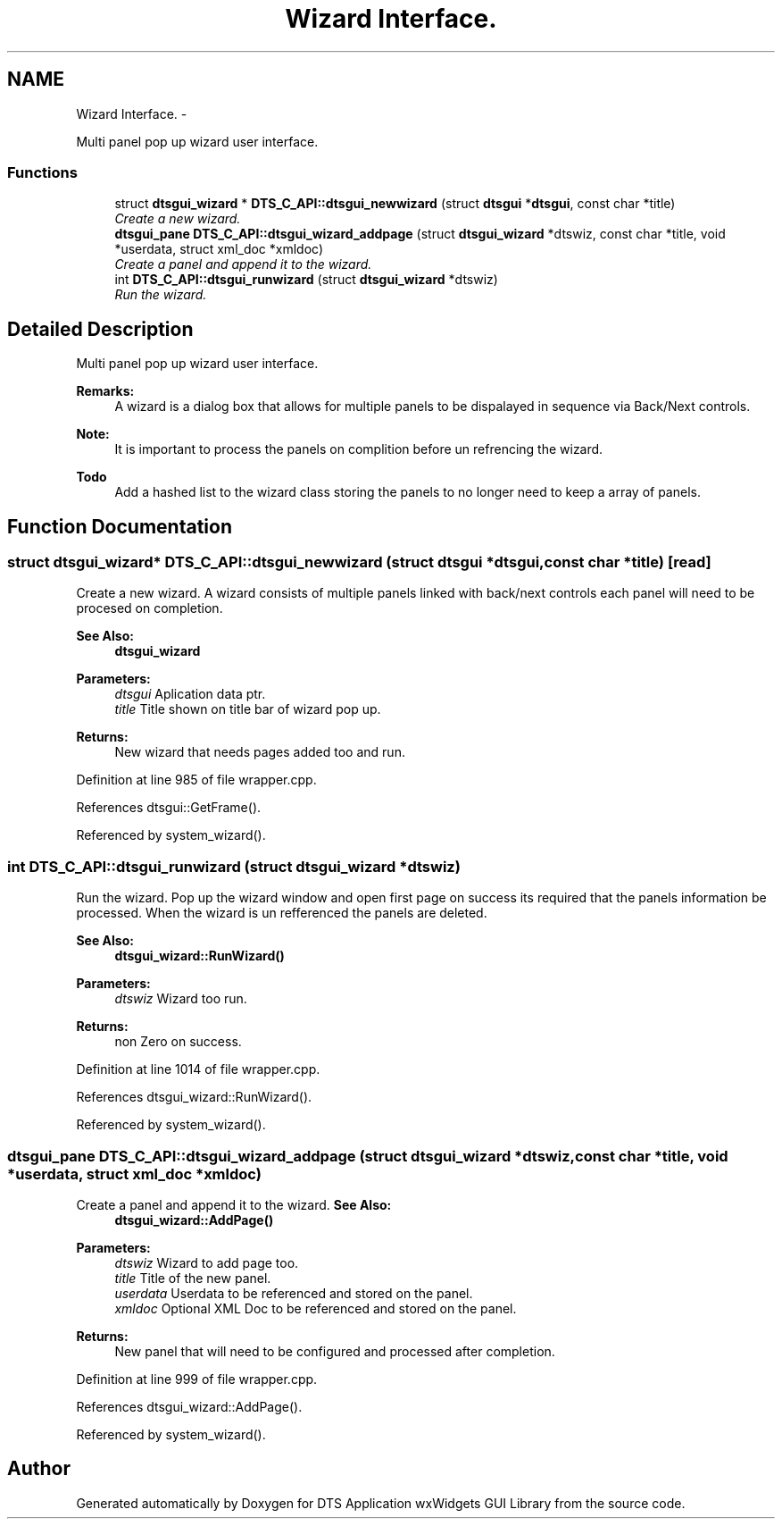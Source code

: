 .TH "Wizard Interface." 3 "Fri Oct 11 2013" "Version 0.00" "DTS Application wxWidgets GUI Library" \" -*- nroff -*-
.ad l
.nh
.SH NAME
Wizard Interface. \- 
.PP
Multi panel pop up wizard user interface\&.  

.SS "Functions"

.in +1c
.ti -1c
.RI "struct \fBdtsgui_wizard\fP * \fBDTS_C_API::dtsgui_newwizard\fP (struct \fBdtsgui\fP *\fBdtsgui\fP, const char *title)"
.br
.RI "\fICreate a new wizard\&. \fP"
.ti -1c
.RI "\fBdtsgui_pane\fP \fBDTS_C_API::dtsgui_wizard_addpage\fP (struct \fBdtsgui_wizard\fP *dtswiz, const char *title, void *userdata, struct xml_doc *xmldoc)"
.br
.RI "\fICreate a panel and append it to the wizard\&. \fP"
.ti -1c
.RI "int \fBDTS_C_API::dtsgui_runwizard\fP (struct \fBdtsgui_wizard\fP *dtswiz)"
.br
.RI "\fIRun the wizard\&. \fP"
.in -1c
.SH "Detailed Description"
.PP 
Multi panel pop up wizard user interface\&. 

\fBRemarks:\fP
.RS 4
A wizard is a dialog box that allows for multiple panels to be dispalayed in sequence via Back/Next controls\&. 
.RE
.PP
\fBNote:\fP
.RS 4
It is important to process the panels on complition before un refrencing the wizard\&. 
.RE
.PP
\fBTodo\fP
.RS 4
Add a hashed list to the wizard class storing the panels to no longer need to keep a array of panels\&. 
.RE
.PP

.SH "Function Documentation"
.PP 
.SS "struct \fBdtsgui_wizard\fP* DTS_C_API::dtsgui_newwizard (struct \fBdtsgui\fP *dtsgui, const char *title)\fC [read]\fP"

.PP
Create a new wizard\&. A wizard consists of multiple panels linked with back/next controls each panel will need to be procesed on completion\&.
.PP
\fBSee Also:\fP
.RS 4
\fBdtsgui_wizard\fP
.RE
.PP
\fBParameters:\fP
.RS 4
\fIdtsgui\fP Aplication data ptr\&. 
.br
\fItitle\fP Title shown on title bar of wizard pop up\&. 
.RE
.PP
\fBReturns:\fP
.RS 4
New wizard that needs pages added too and run\&. 
.RE
.PP

.PP
Definition at line 985 of file wrapper\&.cpp\&.
.PP
References dtsgui::GetFrame()\&.
.PP
Referenced by system_wizard()\&.
.SS "int DTS_C_API::dtsgui_runwizard (struct \fBdtsgui_wizard\fP *dtswiz)"

.PP
Run the wizard\&. Pop up the wizard window and open first page on success its required that the panels information be processed\&. When the wizard is un refferenced the panels are deleted\&.
.PP
\fBSee Also:\fP
.RS 4
\fBdtsgui_wizard::RunWizard()\fP
.RE
.PP
\fBParameters:\fP
.RS 4
\fIdtswiz\fP Wizard too run\&. 
.RE
.PP
\fBReturns:\fP
.RS 4
non Zero on success\&. 
.RE
.PP

.PP
Definition at line 1014 of file wrapper\&.cpp\&.
.PP
References dtsgui_wizard::RunWizard()\&.
.PP
Referenced by system_wizard()\&.
.SS "\fBdtsgui_pane\fP DTS_C_API::dtsgui_wizard_addpage (struct \fBdtsgui_wizard\fP *dtswiz, const char *title, void *userdata, struct xml_doc *xmldoc)"

.PP
Create a panel and append it to the wizard\&. \fBSee Also:\fP
.RS 4
\fBdtsgui_wizard::AddPage()\fP
.RE
.PP
\fBParameters:\fP
.RS 4
\fIdtswiz\fP Wizard to add page too\&. 
.br
\fItitle\fP Title of the new panel\&. 
.br
\fIuserdata\fP Userdata to be referenced and stored on the panel\&. 
.br
\fIxmldoc\fP Optional XML Doc to be referenced and stored on the panel\&. 
.RE
.PP
\fBReturns:\fP
.RS 4
New panel that will need to be configured and processed after completion\&. 
.RE
.PP

.PP
Definition at line 999 of file wrapper\&.cpp\&.
.PP
References dtsgui_wizard::AddPage()\&.
.PP
Referenced by system_wizard()\&.
.SH "Author"
.PP 
Generated automatically by Doxygen for DTS Application wxWidgets GUI Library from the source code\&.
